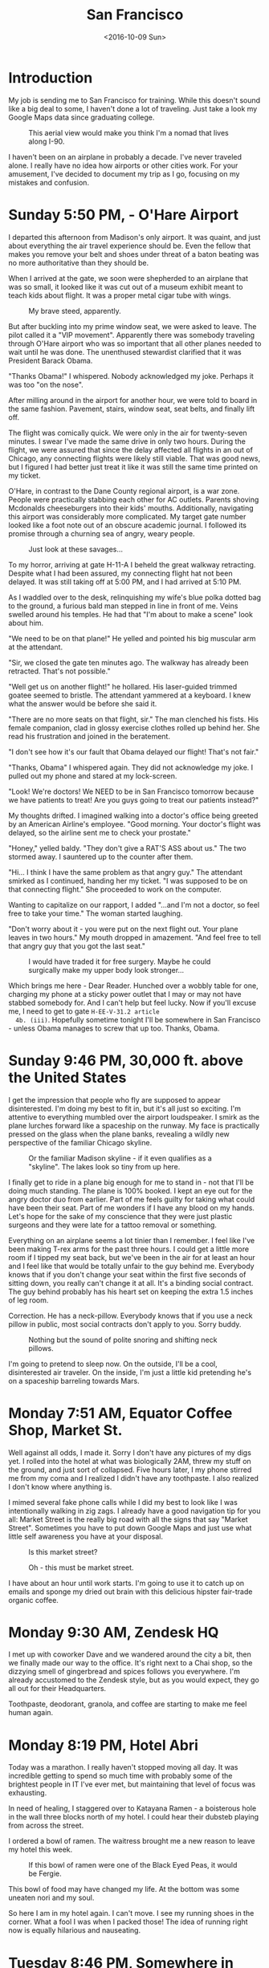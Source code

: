 #+TITLE: San Francisco
#+DATE: <2016-10-09 Sun>
#+STARTUP: showeverything

* Introduction

  My job is sending me to San Francisco for training.  While this
  doesn't sound like a big deal to some, I haven't done a lot of
  traveling.  Just take a look my Google Maps data since graduating
  college.

  #+CAPTION: This aerial view would make you think I'm a nomad that lives along I-90.
  [[file:images/well-traveled.jpg]]

  I haven't been on an airplane in probably a decade.  I've never
  traveled alone.  I really have no idea how airports or other cities
  work.  For your amusement, I've decided to document my trip as I go,
  focusing on my mistakes and confusion.

* Sunday 5:50 PM, - O'Hare Airport

  [[file:images/ohare-workstation.jpg]]

  I departed this afternoon from Madison's only airport.  It was
  quaint, and just about everything the air travel experience should
  be.  Even the fellow that makes you remove your belt and shoes under
  threat of a baton beating was no more authoritative than they should
  be.

  When I arrived at the gate, we soon were shepherded to an airplane
  that was so small, it looked like it was cut out of a museum exhibit
  meant to teach kids about flight.  It was a proper metal cigar tube
  with wings.

  #+CAPTION: My brave steed, apparently.
  [[file:images/cigar-tube-with-wings.jpg]]

  But after buckling into my prime window seat, we were asked to
  leave.  The pilot called it a "VIP movement".  Apparently there was
  somebody traveling through O'Hare airport who was so important that
  all other planes needed to wait until he was done.  The unenthused
  stewardist clarified that it was President Barack Obama.

  "Thanks Obama!" I whispered.  Nobody acknowledged my joke.  Perhaps
  it was too "on the nose".

  After milling around in the airport for another hour, we were told
  to board in the same fashion.  Pavement, stairs, window seat,
  seat belts, and finally lift off.

  The flight was comically quick.  We were only in the air for
  twenty-seven minutes.  I swear I've made the same drive in only two
  hours.  During the flight, we were assured that since the delay
  affected all flights in an out of Chicago, any connecting flights
  were likely still viable.  That was good news, but I figured I had
  better just treat it like it was still the same time printed on my
  ticket.

  O'Hare, in contrast to the Dane County regional airport, is a war
  zone.  People were practically stabbing each other for AC outlets.
  Parents shoving Mcdonalds cheeseburgers into their kids' mouths.
  Additionally, navigating this airport was considerably more
  complicated.  My target gate number looked like a foot note out of
  an obscure academic journal.  I followed its promise through a
  churning sea of angry, weary people.

  #+CAPTION: Just look at these savages...
  [[file:images/ohare-the-zoo.jpg]]

  To my horror, arriving at gate H-11-A I beheld the great walkway
  retracting.  Despite what I had been assured, my connecting flight
  hat not been delayed.  It was still taking off at 5:00 PM, and I had
  arrived at 5:10 PM.

  As I waddled over to the desk, relinquishing my wife's blue polka
  dotted bag to the ground, a furious bald man stepped in line in
  front of me.  Veins swelled around his temples.  He had that "I'm
  about to make a scene" look about him.

  "We need to be on that plane!"  He yelled and pointed his big
  muscular arm at the attendant.

  "Sir, we closed the gate ten minutes ago.  The walkway has already
  been retracted.  That's not possible."

  "Well get us on another flight!" he hollared.  His laser-guided
  trimmed goatee seemed to bristle.  The attendant yammered at a
  keyboard.  I knew what the answer would be before she said it.

  "There are no more seats on that flight, sir."  The man clenched his
  fists.  His female companion, clad in glossy exercise clothes rolled
  up behind her.  She read his frustration and joined in the
  beratement.

  "I don't see how it's our fault that Obama delayed our flight!
  That's not fair."

  "Thanks, Obama" I whispered again.  They did not acknowledge my
  joke.  I pulled out my phone and stared at my lock-screen.

  "Look!  We're doctors!  We NEED to be in San Francisco tomorrow
  because we have patients to treat!  Are you guys going to treat our
  patients instead?"

  My thoughts drifted.  I imagined walking into a doctor's office
  being greeted by an American Airline's employee.  "Good morning.
  Your doctor's flight was delayed, so the airline sent me to check
  your prostate."

  "Honey," yelled baldy.  "They don't give a RAT'S ASS about us."  The
  two stormed away.  I sauntered up to the counter after them.

  "Hi... I think I have the same problem as that angry guy."  The
  attendant smirked as I continued, handing her my ticket.  "I was
  supposed to be on that connecting flight."  She proceeded to work on
  the computer.

  Wanting to capitalize on our rapport, I added "...and I'm not a
  doctor, so feel free to take your time."  The woman started
  laughing.

  "Don't worry about it - you were put on the next flight out.  Your
  plane leaves in two hours."  My mouth dropped in amazement.  "And
  feel free to tell that angry guy that you got the last seat."

  #+CAPTION: I would have traded it for free surgery.  Maybe he could surgically make my upper body look stronger...
  [[file:images/last-ticket.jpg]]

  Which brings me here - Dear Reader.  Hunched over a wobbly table for
  one, charging my phone at a sticky power outlet that I may or may not
  have stabbed somebody for.  And I can't help but feel lucky.  Now if
  you'll excuse me, I need to get to gate =H-EE-V-31.2 article
  4b. (iii)=.  Hopefully sometime tonight I'll be somewhere in San
  Francisco - unless Obama manages to screw that up too.  Thanks,
  Obama.

* Sunday 9:46 PM, 30,000 ft. above the United States

  [[file:images/midflight-workstation.jpg]]

  I get the impression that people who fly are supposed to appear
  disinterested.  I'm doing my best to fit in, but it's all just so
  exciting.  I'm attentive to everything mumbled over the airport
  loudspeaker.  I smirk as the plane lurches forward like a spaceship
  on the runway.  My face is practically pressed on the glass when the
  plane banks, revealing a wildly new perspective of the familiar
  Chicago skyline.

  #+CAPTION: Or the familiar Madison skyline - if it even qualifies as a "skyline".  The lakes look so tiny from up here.
  [[file:images/madison-skyline.jpg]]

  I finally get to ride in a plane big enough for me to stand in - not
  that I'll be doing much standing.  The plane is 100% booked.  I kept
  an eye out for the angry doctor duo from earlier.  Part of me feels
  guilty for taking what could have been their seat.  Part of me
  wonders if I have any blood on my hands.  Let's hope for the sake of
  my conscience that they were just plastic surgeons and they were
  late for a tattoo removal or something.

  Everything on an airplane seems a lot tinier than I remember.  I
  feel like I've been making T-rex arms for the past three hours.  I
  could get a little more room if I tipped my seat back, but we've
  been in the air for at least an hour and I feel like that would be
  totally unfair to the guy behind me.  Everybody knows that if you
  don't change your seat within the first five seconds of sitting
  down, you really can't change it at all.  It's a binding social
  contract.  The guy behind probably has his heart set on keeping the
  extra 1.5 inches of leg room.

  Correction.  He has a neck-pillow.  Everybody knows that if you use
  a neck pillow in public, most social contracts don't apply to you.
  Sorry buddy.

  #+CAPTION: Nothing but the sound of polite snoring and shifting neck pillows.
  [[file:images/booked-flight.jpg]]

  I'm going to pretend to sleep now.  On the outside, I'll be a cool,
  disinterested air traveler.  On the inside, I'm just a little kid
  pretending he's on a spaceship barreling towards Mars.

* Monday 7:51 AM, Equator Coffee Shop, Market St.

  [[file:images/coffee-shop-workstation.jpg]]

  Well against all odds, I made it. Sorry I don't have any pictures of
  my digs yet.  I rolled into the hotel at what was biologically 2AM,
  threw my stuff on the ground, and just sort of collapsed.  Five
  hours later, I my phone stirred me from my coma and I realized I
  didn't have any toothpaste.  I also realized I don't know where
  anything is.

  I mimed several fake phone calls while I did my best to look like I
  was intentionally walking in zig zags.  I already have a good
  navigation tip for you all: Market Street is the really big road
  with all the signs that say "Market Street".  Sometimes you have to
  put down Google Maps and just use what little self awareness you
  have at your disposal.

  #+CAPTION: Is this market street?
  [[file:images/market-street.jpg]]

  #+CAPTION: Oh - this must be market street.
  [[file:images/real-market-street.jpg]]

  I have about an hour until work starts.  I'm going to use it to
  catch up on emails and sponge my dried out brain with this delicious
  hipster fair-trade organic coffee.

  [[file:images/into-the-fog.jpg]]

* Monday 9:30 AM, Zendesk HQ

  [[file:images/zendesk-station.jpg]]

  I met up with coworker Dave and we wandered around the city a bit,
  then we finally made our way to the office.  It's right next to a
  Chai shop, so the dizzying smell of gingerbread and spices follows
  you everywhere.  I'm already accustomed to the Zendesk style, but as
  you would expect, they go all out for their Headquarters.

  [[file:images/zen-1.jpg]]

  [[file:images/zen-2.jpg]]

  [[file:images/zen-3.jpg]]

  Toothpaste, deodorant, granola, and coffee are starting to make me
  feel human again.

* Monday 8:19 PM, Hotel Abri

  [[file:images/hotel-workstation.jpg]]

  Today was a marathon.  I really haven't stopped moving all day.  It
  was incredible getting to spend so much time with probably some of
  the brightest people in IT I've ever met, but maintaining that level
  of focus was exhausting.

  In need of healing, I staggered over to Katayana Ramen - a boisterous
  hole in the wall three blocks north of my hotel.  I could hear their
  dubsteb playing from across the street.

  [[file:images/katayana-outside.jpg]]

  I ordered a bowl of ramen.  The waitress brought me a new reason to
  leave my hotel this week.

  #+CAPTION: If this bowl of ramen were one of the Black Eyed Peas, it would be Fergie.
  [[file:images/katayana-ramen.jpg]]

  This bowl of food may have changed my life.  At the bottom was some
  uneaten nori and my soul.

  So here I am in my hotel again.  I can't move.  I see my running
  shoes in the corner.  What a fool I was when I packed those!  The
  idea of running right now is equally hilarious and nauseating.

* Tuesday 8:46 PM, Somewhere in Chinatown

  [[file:images/chinatown-workstation.jpg]]

  Due to my shyness, I dread every minute I spend outside my hotel
  room.  Every night, I'm tempted to spend all night poking around the
  Internet and falling asleep under a bag of sunflower seeds.

  The food is the only thing that gets me to step outside at night.  I
  quickly discovered that carefully planning meals and routes with
  Google maps is not the way to experience the city.  The information
  isn't fresh, and most of the reviews are overly cynical.

  Today, I downloaded a compass app onto my watch and ventured out
  into the crisp night in search of Chinatown.  I slipped into the
  first restaurant that smelled like fish.

  #+CAPTION: Chinatown
  [[file:images/chinatown.jpg]]

  I don't remember the name of the place, but I can tell you that the
  fish that ended up in my stir-fry was staring back at me through an
  aquarium minutes before I devoured him and his friends.

  #+CAPTION: Hi - my name is Alex, and I'll be your apex predator today...
  [[file:images/fishtank.jpg]]

  My fortune cookie reads, /The evening promises romantic interests/.
  Since my wife isn't around, I don't see that coming true - unless
  we're still talking about food.

  The city is different.  Nobody carries my favorite beer.  The
  streets are steep.  I can't seem to find my hotel room on the first
  try.  But there is delicious food out there, and that is worth the
  adventure.

  #+CAPTION: Romance, indeed
  [[file:images/seafood-bowl.jpg]]

* Thursday 8:01 AM, Zendesk HQ

  [[file:images/feather-workstation.jpg]]

  There is a magical room at the end of the 2nd floor of the Zendesk
  building called "Feather".  Besides the comfy couches and video game
  themed pillows, the entire wall facing the street is glass.  With
  all the interesting characters that stumble down market street, this
  room is people watching paradise.

  [[file:images/people-watching.jpg]]

  Don't worry, I'm not pretending to work.  I got here a few minutes
  early to catch up on the old blog.

  Yesterday, Nick treated me and Dave to Vietnamese food.

  [[file:images/vietnamese-food.jpg]]

  That cup of bright orange liquid is /not/ some kind of pumpkin
  spiced latte.  It's a Thai iced tea, which was laced with enough
  caffeine to restart somebody's heart.

  After work I set out for the North East side once again in search of
  /The Ramen Underground/.  It's not very flashy, but I could tell my
  the number of people waiting in line that I was onto something good.
  I penned my name on a little whiteboard hanging on the window, then
  waited outside for twenty minutes before I was led to a tiny seat at
  the bar.

  [[file:images/ramen-underground.jpg]]

  I ordered the house sake.  The waitress brought me a shot glass in a
  tiny wood box, then overflowed the glass, letting the precious sake
  I had purchased fill the box.  I panicked, and asked the family's
  slack channel for advice.

  #+BEGIN_QUOTE
  I have a cultural emergency.  I just ordered sake at a Ramen shop,
  and they put the little shot glass in a wooden box and made it
  overflow.  Am I allowed to drink what's in the box, or will I look
  like an idiot?
  #+END_QUOTE

  My wife looked into it, and explained that this was the traditional
  way to pour sake.  It is a reflection on the restaurant's
  generosity.  And they /were/ generous.

  [[file:images/ramen-underground-food.jpg]]

  After dinner, I walked to the pier to burn off some calories.

  [[file:images/golden-gate.jpg]]

  [[file:images/port-of-sanfran.jpg]]

  [[file:images/pier-of-sanfran.jpg]]

  San Francisco has been generous, and has left my cup overflowing.
